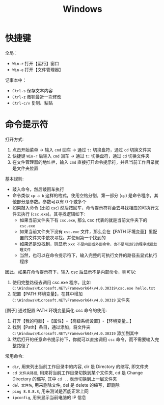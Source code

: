 #+TITLE: Windows


* 快捷键

全局：
- =Win-r= 打开【运行】窗口
- =Win-e= 打开【文件管理器】

记事本中：
- =Ctrl-s= 保存文本内容
- =Ctrl-z= 撤销最近一次修改
- =Ctrl-c/v= 复制、粘贴

* 命令提示符

打开方式:
1. 点击开始菜单 -> 输入 =cmd= 回车 -> 通过 =t:= 切换盘符，通过 =cd= 切换文件夹
2. 快捷键 =Win-r= 后输入 =cmd= 回车 -> 通过 =t:= 切换盘符，通过 =cd= 切换文件夹
3. 在文件管理器的地址栏，输入 =cmd= 直接打开命令提示符，并且当前工作目录就是文件夹位置

基本规则:
- 敲入命令，然后敲回车执行
- 命令类似 =cp a b= 这样的格式，使用空格分割，第一部分 (=cp=) 是命令程序，其他部分是参数。参数可以有 0 个或多个
- 如果敲入命令 (比如 =csc=) 然后按回车，命令提示符将会去寻找相应的可执行文件去执行 (=csc.exe=)。其寻找逻辑如下:
  + 如果当前文件夹下有 =csc.exe=, 那么 csc 代表的就是当前文件夹下的 =csc.exe=
  + 如果当前文件夹下没有 =csc.exe= 文件，那么会在【PATH 环境变量】里配置的文件夹中依次寻找，并使用第一个找到的
  + 如果还是没找到，则显示 =xxx 不是内部或外部命令，也不是可运行的程序或批处理文件=
  + 当然，也可以在命令提示符下，输入完整的可执行文件的路径去显式执行程序

因此，如果在命令提示符下，输入 csc 后显示不是内部命令，则可以:
1. 使用完整路径去调用 csc.exe 程序，比如 =C:\Windows\Microsoft.NET\Framework64\v4.0.30319\csc.exe hello.txt=
2. 配置【PATH 环境变量】，在其中增加 =C:\Windows\Microsoft.NET\Framework64\v4.0.30319= 文件夹

[例子] 通过配置 PATH 环境变量简化 csc 命令的使用:
1. 打开【我的电脑】-【属性】-【高级系统设置】-【环境变量...】
2. 找到【Path】条目，通过添加，将文件夹 =C:\Windows\Microsoft.NET\Framework64\v4.0.30319= 添加到其中
3. 然后打开的任意命令提示符下，你就可以直接调用 =csc= 命令，而不需要输入完整路径了

常用命令:
- =dir=, 用来列出当前工作目录中的内容, dir 是 Directory 的缩写, 即文件夹
- =cd 文件夹路径=, 用来将当前工作目录切换到某个文件夹, cd 是 Change Directory 的缩写, 其中 =cd ..= 表示切换到上一层文件夹
- =del 文件名=, 用来删除文件, del 是 delete 的缩写，即删除
- =ping 8.8.8.8=, 用来测试是否能正常上网
- =ipconfig=, 用来显示当前电脑的 IP 信息

